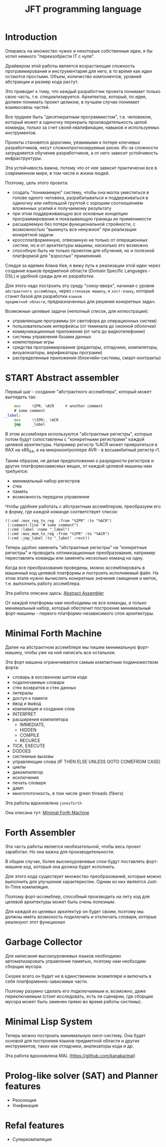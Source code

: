 # -*- mode: org; fill-column: 60; -*-
#+STARTUP: showall indent hidestars

#+TITLE: JFT programming language

* Introduction

Опираясь на множество чужих и некоторые собственные идеи, я
бы хотел немного "переизобрести IT с нуля".

Драйвером этой работы является возрастающая сложность
программирования и инструментария для него, в то время как
идеи остаются простыми. Объем, количество компонентов,
уровней абстракции и размер кода растут.

Это приводит к тому, что каждый разработчик проекта понимает
только свою часть, т.е. специализируется. Архитектор,
который, по идее, должен понимать проект целиком, в лучшем
случае понимает взаимосвязь частей.

Все труднее быть "десятикратным программистом",
т.е. человеком, который может в одиночку перекрыть
производительность целой команды, только за счет своей
квалификации, навыков и используемых инструментов.

Проекты становятся дорогими, уязвимыми к потере ключевых
разработчиков, несут сложнопрогнозируемые риски. Из-за
сложности затрудняется обучение разработчиков, а от него
зависит устойчивость инфраструктуры.

Эта устойчивость важна, потому что от нее зависит
практически все в современном мире, в том числе и жизни
людей.

Поэтому, цель этого проекта:
- создать "понимаемую" систему, чтобы она могла уместиться в
  голове одного человека, разрабатываться и поддерживаться в
  одиночку или небольшой группой с хорошим соотношением
  вложенных усилий к получаемому результату
- при этом поддерживающую все основные концепции
  программирования и показывающую границы их применимости
- расширяемую без потери функциональной стройности, с
  возможностью "выкинуть все ненужное" при реализации
  конкретной задачи
- кроссплатформенную, отвязанную не только от операционных
  систем, но и от архитектуры машины, насколько это возможно
- способную быть не только проектом для обучения, но и
  полезной платформой для "взрослых" применений.

Следуя за идеями Aлана Кея, я вижу путь к реализации этой
идеи через создание языков предметной области (Domain
Specific Languages - DSL) и удобной среды для их разработки.

Для этого надо построить эту среду "снизу-вверх", начиная с
уровня ~абстрактного ассемблера~, через ~стековую машину~, к
~хост-языку~, который станет базой для разработки ~языков
предметной области~, предназначенных для решения конкретных
задач.

Возможные целевые задачи (неполный список, для иллюстрации):
- управляющие программы (от светофора до операционных
  систем)
- пользовательские интерфейсы (от теминала до оконной
  оболочки)
- коммуникационные приложения (от чата до видеотелефонии)
- системы управления базами данных
- компютерные игры
- средства программирования (редакторы, отладчики,
  компиляторы, визуализаторы, верификаторы программ)
- распределенные приложения (блокчейн-системы,
  смарт-контракты)

* START Abstract assembler

Первый шаг - создание "абстрактного ассемблера", который
может выглядеть так:

#+BEGIN_SRC asm
      mov     %IPR, %ACR     # another comment
      # some comment
  _label:
      mov     (%IPR), %ACR
      jmp     _label
#+END_SRC

В этом ассемблере используются "абстрактные регистры",
которые потом будут сопоставлены с "конкретными регистрами"
каждой целевой архитектуры. Например регистр %ACR может
превратиться в RAX на x86_64, а на микроконтроллере AVR - в
восьмибитный регистр r1.

Таким образом, не делая предположения о разрядности
регистров и других платформозависмых вещах, от каждой
целевой машины нам требуется:
- минимальный набор регистров
- стек
- память
- возможность передачи управления

Чтобы удобнее работать с абстрактным ассемблером,
преобразуем его в форму, где каждой команде соответствует
список:

#+BEGIN_SRC elisp
  ((:cmd :mov_reg_to_reg  :from "%IPR" :to "%ACR")
   (:comment-line "# some comment")
   (:cmd :label :name "_label")
   (:cmd :mov_mem_to_reg :from "%IPR" :to "%ACR")
   (:cmd :jmp_label :to "_label" :rest))
#+END_SRC

Теперь удобно заменить "абстрактные регистры" на "конкретные
регистры" и проводить оптимизационные преобразования,
например переставлять команды или заменять несколько команд
на одну.

Когда все преобразования проведены, можно ассемблировать в
машинный код целевой платформы и построить исполняемый
файл. На этом этапе нужно вычислить конкретные значения
смещения и меток, т.е. выполнить работу ассемблера.

Эта работа описана здесь: [[file:aasm.org][Abstract Assembler]]

От каждой платформы нам необходимы не все команды, а только
минимальный набор, который обеспечит построение минимальный
форт-машины - первого платформо-независимого слоя
архитектуры.

* Minimal Forth Machine

Далее на абстрактном ассемблере мы пишем минимальную
форт-машину, чтобы уже на ней написать все остальное.

Эта форт машина ограничивается самым компактным
подмножеством форта:
- словарь в коссвенном шитом коде
- подключаемые словари
- стек возвратов и стек данных
- литералы
- доступ к памяти
- ввод и вывод
- компиляция и создание слов
- INTERPRET
- расширения компилятора
  - IMMEDIATE,
  - HIDDEN
  - COMPILE
  - RECURCE
- TICK, EXECUTE
- DODOES
- системные вызовы
- управляющие слова (IF THEN ELSE UNLESS GOTO COMEFROM CASE)
- циклы
- декомпилятор
- исключения
- печать словаря
- дамп
- многопоточность, в том числе green threads (fibers)

Эта работы вдохновлена ~jonesforth~

Она описана тут: [[file:mfm.org][Minimal Forth Maсhine]]

* Forth Assembler

Эта часть работы является необязательной, чтобы весь проект
заработал. Но она важна для производительности.

В общем случае, более высокоуровневые слои будут поставлять
форт-машине код, который она должна будет исполнить.

Для этого кода существует множество преобразований, которые
можно выполнить для улучшения характеристик. Одним из них
является Just-In-Time компиляция.

Поэтому форт-ассемблер, способный производить на лету код
для целевой архитектуры может быть очень полезным.

Для каждой из целевых архитектур он будет своим, поэтому мы
должны иметь возмоность подключать и отключать словари,
которые реализуют этот функционал

* Garbage Collector

Для написания высокоуровневых языков необходимо
автоматизировать управление памятью, поэтому нам необходим
сборщик мусора.

Скорее всего он будет не в единственном экземпляре и
включать в себя платформенно-зависимые части.

Поэтому разумно сделать его подключаемым и, возможно, даже
переключаемым (стоит исследовать, есть ли сценарии, где
сборщик мусора может быть заменен прямо во время работы
системы).

* Minimal Lisp System

Теперь можно построить минимальную лисп-систему. Она будет
основой для построения языков предметной области и других
инструментов, таких как отладчики, анализаторы кода и др.

Эта работа вдохновлена MAL (https://github.com/kanaka/mal)

* Prolog-like solver (SAT) and Planner features

- Резолюция
- Унификация

* Refal features

- Суперкомпиляция
